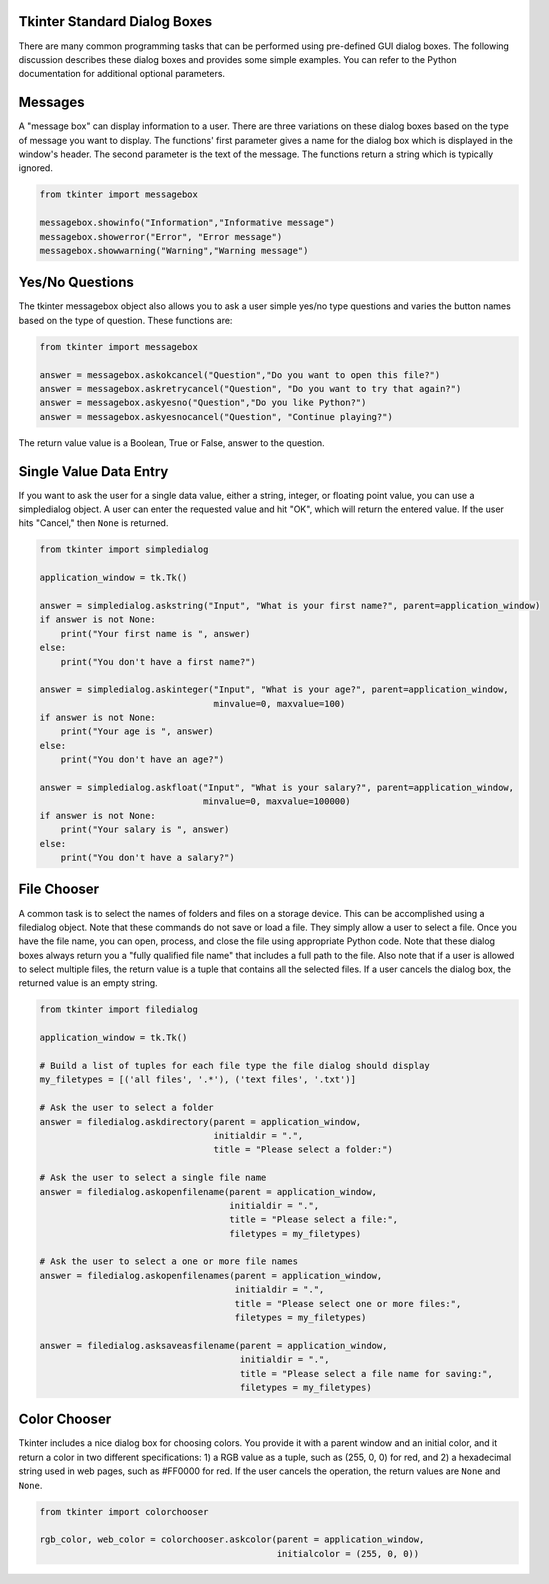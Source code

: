 ..  Copyright (C)  Brad Miller, David Ranum, Jeffrey Elkner, Peter Wentworth, Allen B. Downey, Chris
    Meyers, and Dario Mitchell.  Permission is granted to copy, distribute
    and/or modify this document under the terms of the GNU Free Documentation
    License, Version 1.3 or any later version published by the Free Software
    Foundation; with Invariant Sections being Forward, Prefaces, and
    Contributor List, no Front-Cover Texts, and no Back-Cover Texts.  A copy of
    the license is included in the section entitled "GNU Free Documentation
    License".

.. qnum::
   :prefix: gui-1-
   :start: 1


Tkinter Standard Dialog Boxes
=============================

There are many common programming tasks that can be performed using
pre-defined GUI dialog boxes. The following discussion describes these
dialog boxes and provides some simple examples. You can refer to the
Python documentation for additional optional parameters.

Messages
========

A "message box" can display information to a user.
There are three variations on these dialog boxes based on the type
of message you want to display. The functions' first parameter gives a
name for the dialog box which is displayed in the window's header. The
second parameter is the text of the message. The functions return a string
which is typically ignored.

.. code-block:: python

  from tkinter import messagebox

  messagebox.showinfo("Information","Informative message")
  messagebox.showerror("Error", "Error message")
  messagebox.showwarning("Warning","Warning message")

Yes/No Questions
================

The tkinter messagebox object also allows you to ask a user simple yes/no
type questions and varies the button names based on the type of question.
These functions are:

.. code-block:: python

  from tkinter import messagebox

  answer = messagebox.askokcancel("Question","Do you want to open this file?")
  answer = messagebox.askretrycancel("Question", "Do you want to try that again?")
  answer = messagebox.askyesno("Question","Do you like Python?")
  answer = messagebox.askyesnocancel("Question", "Continue playing?")

The return value value is a Boolean, True or False, answer to the question.

Single Value Data Entry
=======================

If you want to ask the user for a single data value, either a string, integer,
or floating point value, you can use a simpledialog object. A user can
enter the requested value and hit "OK", which will return the entered value.
If the user hits "Cancel," then ``None`` is returned.

.. code-block:: python

  from tkinter import simpledialog

  application_window = tk.Tk()

  answer = simpledialog.askstring("Input", "What is your first name?", parent=application_window)
  if answer is not None:
      print("Your first name is ", answer)
  else:
      print("You don't have a first name?")

  answer = simpledialog.askinteger("Input", "What is your age?", parent=application_window,
                                   minvalue=0, maxvalue=100)
  if answer is not None:
      print("Your age is ", answer)
  else:
      print("You don't have an age?")

  answer = simpledialog.askfloat("Input", "What is your salary?", parent=application_window,
                                 minvalue=0, maxvalue=100000)
  if answer is not None:
      print("Your salary is ", answer)
  else:
      print("You don't have a salary?")


File Chooser
============

A common task is to select the names of folders and files on a storage device.
This can be accomplished using a filedialog object. Note that these commands
do not save or load a file. They simply allow a user to select a file. Once
you have the file name, you can open, process, and close the file using
appropriate Python code. Note that these dialog boxes always return you a
"fully qualified file name" that includes a full path to the file.
Also note that if a user is allowed to select multiple files, the return
value is a tuple that contains all the selected files. If a user cancels
the dialog box, the returned value is an empty string.

.. code-block:: python

  from tkinter import filedialog

  application_window = tk.Tk()

  # Build a list of tuples for each file type the file dialog should display
  my_filetypes = [('all files', '.*'), ('text files', '.txt')]

  # Ask the user to select a folder
  answer = filedialog.askdirectory(parent = application_window,
                                   initialdir = ".",
                                   title = "Please select a folder:")

  # Ask the user to select a single file name
  answer = filedialog.askopenfilename(parent = application_window,
                                      initialdir = ".",
                                      title = "Please select a file:",
                                      filetypes = my_filetypes)

  # Ask the user to select a one or more file names
  answer = filedialog.askopenfilenames(parent = application_window,
                                       initialdir = ".",
                                       title = "Please select one or more files:",
                                       filetypes = my_filetypes)

  answer = filedialog.asksaveasfilename(parent = application_window,
                                        initialdir = ".",
                                        title = "Please select a file name for saving:",
                                        filetypes = my_filetypes)

Color Chooser
=============

Tkinter includes a nice dialog box for choosing colors. You provide it with
a parent window and an initial color, and it return a color in two different
specifications: 1) a RGB value as a tuple, such as (255, 0, 0) for red, and
2) a hexadecimal string used in web pages, such as #FF0000 for red. If the user
cancels the operation, the return values are ``None`` and ``None``.

.. code-block:: python

  from tkinter import colorchooser

  rgb_color, web_color = colorchooser.askcolor(parent = application_window,
                                               initialcolor = (255, 0, 0))
